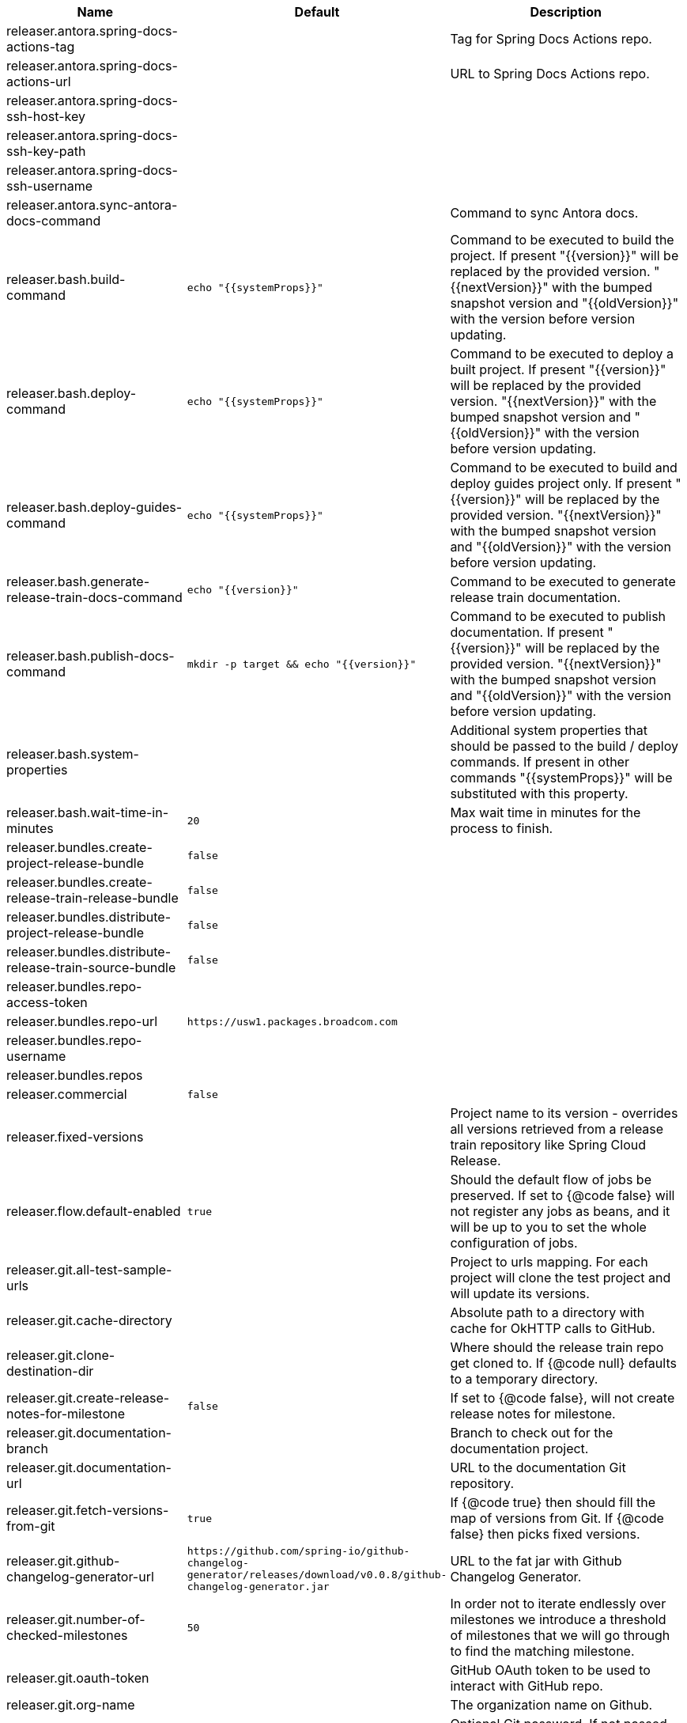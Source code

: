 |===
|Name | Default | Description

|releaser.antora.spring-docs-actions-tag |  | Tag for Spring Docs Actions repo.
|releaser.antora.spring-docs-actions-url |  | URL to Spring Docs Actions repo.
|releaser.antora.spring-docs-ssh-host-key |  | 
|releaser.antora.spring-docs-ssh-key-path |  | 
|releaser.antora.spring-docs-ssh-username |  | 
|releaser.antora.sync-antora-docs-command |  | Command to sync Antora docs.
|releaser.bash.build-command | `+++echo "{{systemProps}}"+++` | Command to be executed to build the project. If present "{{version}}" will be replaced by the provided version. "{{nextVersion}}" with the bumped snapshot version and "{{oldVersion}}" with the version before version updating.
|releaser.bash.deploy-command | `+++echo "{{systemProps}}"+++` | Command to be executed to deploy a built project. If present "{{version}}" will be replaced by the provided version. "{{nextVersion}}" with the bumped snapshot version and "{{oldVersion}}" with the version before version updating.
|releaser.bash.deploy-guides-command | `+++echo "{{systemProps}}"+++` | Command to be executed to build and deploy guides project only. If present "{{version}}" will be replaced by the provided version. "{{nextVersion}}" with the bumped snapshot version and "{{oldVersion}}" with the version before version updating.
|releaser.bash.generate-release-train-docs-command | `+++echo "{{version}}"+++` | Command to be executed to generate release train documentation.
|releaser.bash.publish-docs-command | `+++mkdir -p target && echo "{{version}}"+++` | Command to be executed to publish documentation. If present "{{version}}" will be replaced by the provided version. "{{nextVersion}}" with the bumped snapshot version and "{{oldVersion}}" with the version before version updating.
|releaser.bash.system-properties |  | Additional system properties that should be passed to the build / deploy commands. If present in other commands "{{systemProps}}" will be substituted with this property.
|releaser.bash.wait-time-in-minutes | `+++20+++` | Max wait time in minutes for the process to finish.
|releaser.bundles.create-project-release-bundle | `+++false+++` | 
|releaser.bundles.create-release-train-release-bundle | `+++false+++` | 
|releaser.bundles.distribute-project-release-bundle | `+++false+++` | 
|releaser.bundles.distribute-release-train-source-bundle | `+++false+++` | 
|releaser.bundles.repo-access-token |  | 
|releaser.bundles.repo-url | `+++https://usw1.packages.broadcom.com+++` | 
|releaser.bundles.repo-username |  | 
|releaser.bundles.repos |  | 
|releaser.commercial | `+++false+++` | 
|releaser.fixed-versions |  | Project name to its version - overrides all versions retrieved from a release train repository like Spring Cloud Release.
|releaser.flow.default-enabled | `+++true+++` | Should the default flow of jobs be preserved. If set to {@code false} will not register any jobs as beans, and it will be up to you to set the whole configuration of jobs.
|releaser.git.all-test-sample-urls |  | Project to urls mapping. For each project will clone the test project and will update its versions.
|releaser.git.cache-directory |  | Absolute path to a directory with cache for OkHTTP calls to GitHub.
|releaser.git.clone-destination-dir |  | Where should the release train repo get cloned to. If {@code null} defaults to a temporary directory.
|releaser.git.create-release-notes-for-milestone | `+++false+++` | If set to {@code false}, will not create release notes for milestone.
|releaser.git.documentation-branch |  | Branch to check out for the documentation project.
|releaser.git.documentation-url |  | URL to the documentation Git repository.
|releaser.git.fetch-versions-from-git | `+++true+++` | If {@code true} then should fill the map of versions from Git. If {@code false} then picks fixed versions.
|releaser.git.github-changelog-generator-url | `+++https://github.com/spring-io/github-changelog-generator/releases/download/v0.0.8/github-changelog-generator.jar+++` | URL to the fat jar with Github Changelog Generator.
|releaser.git.number-of-checked-milestones | `+++50+++` | In order not to iterate endlessly over milestones we introduce a threshold of milestones that we will go through to find the matching milestone.
|releaser.git.oauth-token |  | GitHub OAuth token to be used to interact with GitHub repo.
|releaser.git.org-name |  | The organization name on Github.
|releaser.git.password |  | Optional Git password. If not passed keys will be used for authentication.
|releaser.git.release-train-bom-url |  | URL to a release train repository.
|releaser.git.release-train-branch |  | Branch to check out for the release train.
|releaser.git.release-train-docs-branch |  | Branch to check out for the release train docs.
|releaser.git.release-train-docs-url |  | URL to the release train documentation.
|releaser.git.release-train-wiki-page-prefix |  | Page prefix for the release train wiki. E.g. for [Spring-Cloud-Finchley-Release-Notes] it would be [Spring-Cloud].
|releaser.git.release-train-wiki-url |  | URL to the release train wiki.
|releaser.git.run-updated-samples | `+++false+++` | If set to {@code false}, will not update the test samples.
|releaser.git.spring-project-branch |  | Branch to check out for the release train project.
|releaser.git.spring-project-url |  | URL to the release train project page repository.
|releaser.git.test-samples-branch |  | Branch to check out for the test samples.
|releaser.git.test-samples-project-url |  | URL to test samples.
|releaser.git.update-all-test-samples | `+++false+++` | If set to {@code false}, will not clone and update the samples for all projects.
|releaser.git.update-documentation-repo | `+++false+++` | If {@code false}, will not update the documentation repository.
|releaser.git.update-github-milestones | `+++false+++` | If set to {@code false}, will not update Github milestones.
|releaser.git.update-release-train-docs | `+++false+++` | If set to {@code false}, will not update the release train docs.
|releaser.git.update-release-train-wiki | `+++false+++` | If set to {@code false}, will not clone and update the release train wiki.
|releaser.git.update-spring-guides | `+++false+++` | If set to {@code false}, will not update Spring Guides for a release train.
|releaser.git.update-spring-project | `+++false+++` | If set to {@code false}, will not update the Spring Project for a release train. E.g. for Spring Cloud will not update https://cloud.spring.io .
|releaser.git.update-start-spring-io | `+++false+++` | If set to {@code false}, will not update start.spring.io for a release train.
|releaser.git.username |  | Optional Git username. If not passed keys will be used for authentication.
|releaser.gradle.build-command | `+++./gradlew clean build publishToMavenLocal --console=plain -PnextVersion={{nextVersion}} -PoldVersion={{oldVersion}} -PcurrentVersion={{version}} {{systemProps}}+++` | Command to be executed to build the project If present "{{version}}" will be replaced by the provided version. "{{nextVersion}}" with the bumped snapshot version and "{{oldVersion}}" with the version before version updating.
|releaser.gradle.deploy-command | `+++./gradlew publish --console=plain -PnextVersion={{nextVersion}} -PoldVersion={{oldVersion}} -PcurrentVersion={{version}} {{systemProps}}+++` | Command to be executed to deploy a built project.
|releaser.gradle.deploy-guides-command | `+++./gradlew clean build deployGuides --console=plain -PnextVersion={{nextVersion}} -PoldVersion={{oldVersion}} -PcurrentVersion={{version}} {{systemProps}}+++` | Command to be executed to build and deploy guides project only.
|releaser.gradle.generate-release-train-docs-command | `+++./gradlew generateReleaseTrainDocs --console=plain -PnextVersion={{nextVersion}} -PoldVersion={{oldVersion}} -PcurrentVersion={{version}} {{systemProps}}+++` | Command to be executed to generate release train documentation.
|releaser.gradle.gradle-props-substitution |  | A mapping that should be applied to {@code gradle.properties} in order to perform a substitution of properties. The mapping is from a property inside {@code gradle.properties} to the projects name. Example. <p> In {@code gradle.properties} you have {@code verifierVersion=1.0.0} . You want this property to get updated with the value of {@code spring-cloud-contract} version. Then it's enough to do the mapping like this for this Releaser's property: {@code verifierVersion=spring-cloud-contract}.
|releaser.gradle.ignored-gradle-regex |  | List of regular expressions of ignored gradle props. Defaults to test projects and samples.
|releaser.gradle.publish-docs-command | `+++./gradlew publishDocs --console=plain -PnextVersion={{nextVersion}} -PoldVersion={{oldVersion}} -PcurrentVersion={{version}} {{systemProps}}+++` | Command to be executed to publish documentation. If present "{{version}}" will be replaced by the provided version.
|releaser.gradle.run-antora-command | `+++./gradlew antora {{systemProps}}+++` | Command to be executed to run Antora.
|releaser.gradle.system-properties |  | Additional system properties that should be passed to the build / deploy commands. If present in other commands "{{systemProps}}" will be substituted with this property.
|releaser.gradle.wait-time-in-minutes | `+++20+++` | Max wait time in minutes for the process to finish.
|releaser.maven.build-command | `+++./mvnw clean install -B -Pdocs {{systemProps}}+++` | Command to be executed to build the project. If present "{{version}}" will be replaced by the provided version. "{{nextVersion}}" with the bumped snapshot version and "{{oldVersion}}" with the version before version updating.
|releaser.maven.deploy-command | `+++./mvnw deploy -DskipTests -B -Pfast,deploy {{systemProps}}+++` | Command to be executed to deploy a built project. If present "{{version}}" will be replaced by the provided version. "{{nextVersion}}" with the bumped snapshot version and "{{oldVersion}}" with the version before version updating.
|releaser.maven.deploy-guides-command | `+++./mvnw clean verify deploy -B -Pguides,integration -pl guides {{systemProps}}+++` | Command to be executed to build and deploy guides project only. If present "{{version}}" will be replaced by the provided version. "{{nextVersion}}" with the bumped snapshot version and "{{oldVersion}}" with the version before version updating.
|releaser.maven.generate-release-train-docs-command | `+++bash release_train.sh --retrieveversions --version {{version}} --ghpages --auto+++` | Command to be executed to generate release train documentation.
|releaser.maven.publish-docs-command | `+++./mvnw deploy -DskipTests -B -Pfast,deploy,docs -pl docs {{systemProps}}+++` | Command to be executed to publish documentation. If present "{{version}}" will be replaced by the provided version.
|releaser.maven.run-antora-command | `+++./mvnw antora -Pdocs {{systemProps}}+++` | Command to be executed to run Antora.
|releaser.maven.system-properties |  | Additional system properties that should be passed to the build / deploy commands. If present in other commands "{{systemProps}}" will be substituted with this property.
|releaser.maven.wait-time-in-minutes | `+++20+++` | Max wait time in minutes for the process to finish.
|releaser.meta-release.enabled | `+++false+++` | Are we releasing the whole suite of apps or only one?
|releaser.meta-release.git-org-url |  | The URL of the Git organization. We'll append each project's name to it.
|releaser.meta-release.projects-to-skip |  | Names of projects to skip deployment for meta-release.
|releaser.meta-release.release-group-thread-count | `+++4+++` | Number of threads per release group. E.g. for thread count of 4 if there are 6 projects in a release group, 4 of them will be executed in parallel and 2 will wait for their turn.
|releaser.meta-release.release-group-timeout-in-minutes | `+++180+++` | Timeout in minutes during which we're waiting for a single composite task per a project to be executed. That means that if set to e.g. 180 then a release process for a single project should take at most 180 minutes.
|releaser.meta-release.release-groups |  | If provided, allows to provide groups of projects that can be ran in parallel. E.g. {@code --releaser.meta-release.release-groups[0]=projectA,projectB,projectC} {@code --releaser.meta-release.release-groups[1]=projectD,projectE} {@code --releaser.meta-release.release-groups[2]=projectF,projectG} The order is still provided by the list of versions passed to the releaser. Basing on that order, and this value we are able to build a flow with projects.
|releaser.meta-release.release-train-dependency-names |  | All the names of dependencies that should be updated with the release train project version.
|releaser.meta-release.release-train-project-name |  | Name of the release train project.
|releaser.pom.bom-version-pattern |  | The pattern to match a version property in a BOM. Remember to catch the dependency name in a group. E.g. "^(spring-cloud-.*)\\.version$".
|releaser.pom.branch | `+++main+++` | Which branch of release train BOM should be checked out. Defaults to {@code main}.
|releaser.pom.ignored-pom-regex | `+++^.*\.git/.*$+++` | List of regular expressions of ignored poms. Defaults to test projects and samples.
|releaser.pom.pom-with-boot-starter-parent |  | Subfolder of the pom that contains the {@code spring-boot-starer-parent} dependency.
|releaser.pom.this-train-bom |  | Subfolder of the pom that contains the versions for the release train.
|releaser.post-release-tasks-only | `+++false+++` | If set to {@code true} will run only post release tasks.
|releaser.sagan.base-url | `+++https://api.spring.io+++` | URL to the Sagan API.
|releaser.sagan.boot-section-file-name | `+++sagan-boot.adoc+++` | Name of the ascii doc file with boot part of this project's Sagan project page. Linked with {@link this#docsAdocsFile}.
|releaser.sagan.docs-adocs-file | `+++docs/src/main/asciidoc+++` | Folder with asciidoctor files for docs.
|releaser.sagan.index-section-file-name | `+++sagan-index.adoc+++` | Name of the ascii doc file with core part of this project's Sagan project page. Linked with {@link this#docsAdocsFile}.
|releaser.sagan.update-sagan | `+++false+++` | If set to {@code false} will not update Sagan.
|releaser.skip-post-release-tasks | `+++false+++` | If set to {@code true} will not run post release tasks.
|releaser.template.enabled | `+++false+++` | Should template generation be enabled.
|releaser.template.template-folder |  | Folder in which blog, email etc. templates are stored.
|releaser.versions.all-versions-file-url | `+++https://raw.githubusercontent.com/spring-io/start.spring.io/master/start-site/src/main/resources/application.yml+++` | Url to a file containing all the versions. Defaults to YAML from start.spring.io.
|releaser.versions.bom-name |  | Name in the YAML from initilizr for BOM mappings.
|releaser.working-dir |  | By default Releaser assumes running the program from the current working directory. If you want to change this behaviour - just change this value.

|===